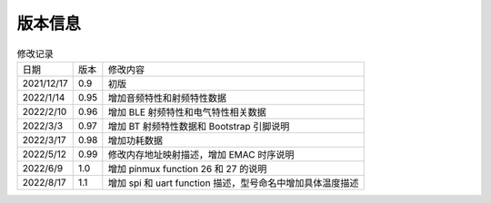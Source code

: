 ============
版本信息
============

.. table:: 修改记录

    +------------+---------------+----------------------------------------------------------------------------------+
    |  日期      | 版本          | 修改内容                                                                         | 
    +------------+---------------+----------------------------------------------------------------------------------+
    | 2021/12/17 | 0.9           | 初版                                                                             | 
    +------------+---------------+----------------------------------------------------------------------------------+
    | 2022/1/14  | 0.95          | 增加音频特性和射频特性数据                                                       | 
    +------------+---------------+----------------------------------------------------------------------------------+
    | 2022/2/10  | 0.96          | 增加 BLE 射频特性和电气特性相关数据                                              | 
    +------------+---------------+----------------------------------------------------------------------------------+
    | 2022/3/3   | 0.97          | 增加 BT 射频特性数据和 Bootstrap 引脚说明                                        | 
    +------------+---------------+----------------------------------------------------------------------------------+
    | 2022/3/17  | 0.98          | 增加功耗数据                                                                     | 
    +------------+---------------+----------------------------------------------------------------------------------+
    | 2022/5/12  | 0.99          | 修改内存地址映射描述，增加 EMAC 时序说明                                         | 
    +------------+---------------+----------------------------------------------------------------------------------+
    | 2022/6/9   | 1.0           | 增加 pinmux function 26 和 27 的说明                                             | 
    +------------+---------------+----------------------------------------------------------------------------------+
    | 2022/8/17  | 1.1           | 增加 spi 和 uart function 描述，型号命名中增加具体温度描述                       | 
    +------------+---------------+----------------------------------------------------------------------------------+
